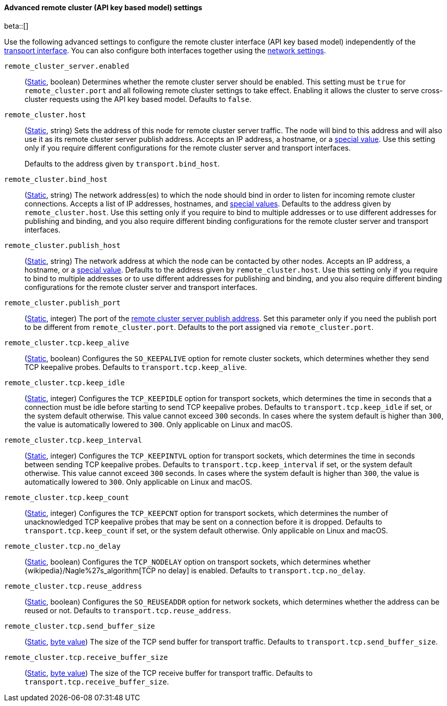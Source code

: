 [[remote-cluster-network-settings]]
==== Advanced remote cluster (API key based model) settings

beta::[]

Use the following advanced settings to configure the remote cluster interface (API key based model)
independently of the <<transport-settings,transport interface>>. You can also
configure both interfaces together using the <<common-network-settings,network settings>>.

`remote_cluster_server.enabled`::
(<<static-cluster-setting,Static>>, boolean)
Determines whether the remote cluster server should be enabled. This setting must
be `true` for `remote_cluster.port` and all following remote cluster settings to
take effect. Enabling it allows the cluster to serve cross-cluster requests using
the API key based model. Defaults to `false`.

`remote_cluster.host`::
(<<static-cluster-setting,Static>>, string)
Sets the address of this node for remote cluster server traffic. The node will bind to this
address and will also use it as its remote cluster server publish address. Accepts an IP
address, a hostname, or a <<network-interface-values,special value>>.
Use this setting only if you require different configurations for the
remote cluster server and transport interfaces.
+
Defaults to the address given by `transport.bind_host`.

`remote_cluster.bind_host`::
(<<static-cluster-setting,Static>>, string)
The network address(es) to which the node should bind in order to listen for
incoming remote cluster connections. Accepts a list of IP addresses, hostnames, and
<<network-interface-values,special values>>. Defaults to the address given by
`remote_cluster.host`. Use this setting only if you require
to bind to multiple addresses or to use different addresses for publishing and
binding, and you also require different binding configurations for the
remote cluster server and transport interfaces.

`remote_cluster.publish_host`::
(<<static-cluster-setting,Static>>, string)
The network address at which the node can be contacted by other nodes. Accepts
an IP address, a hostname, or a <<network-interface-values,special value>>.
Defaults to the address given by `remote_cluster.host`.
Use this setting only if you require to bind to multiple addresses or to use
different addresses for publishing and binding, and you also require different
binding configurations for the remote cluster server and transport interfaces.

`remote_cluster.publish_port`::
(<<static-cluster-setting,Static>>, integer)
The port of the <<modules-network-binding-publishing,remote cluster server publish
address>>. Set this parameter only if you need the publish port to be
different from `remote_cluster.port`. Defaults to the port assigned via
`remote_cluster.port`.

`remote_cluster.tcp.keep_alive`::
(<<static-cluster-setting,Static>>, boolean)
Configures the `SO_KEEPALIVE` option for remote cluster sockets, which determines
whether they send TCP keepalive probes. Defaults to `transport.tcp.keep_alive`.

`remote_cluster.tcp.keep_idle`::
(<<static-cluster-setting,Static>>, integer)
Configures the `TCP_KEEPIDLE` option for transport sockets, which determines
the time in seconds that a connection must be idle before starting to send TCP
keepalive probes. Defaults to `transport.tcp.keep_idle` if set, or the system
default otherwise. This value cannot exceed `300` seconds. In cases where the
system default is higher than `300`, the value is automatically lowered to
`300`. Only applicable on Linux and macOS.

`remote_cluster.tcp.keep_interval`::
(<<static-cluster-setting,Static>>, integer)
Configures the `TCP_KEEPINTVL` option for transport sockets, which determines
the time in seconds between sending TCP keepalive probes. Defaults to
`transport.tcp.keep_interval` if set, or the system default otherwise. This value
cannot exceed `300` seconds. In cases where the system default is higher than
`300`, the value is automatically lowered to `300`. Only applicable on Linux
and macOS.

`remote_cluster.tcp.keep_count`::
(<<static-cluster-setting,Static>>, integer)
Configures the `TCP_KEEPCNT` option for transport sockets, which determines the
number of unacknowledged TCP keepalive probes that may be sent on a connection
before it is dropped. Defaults to `transport.tcp.keep_count` if set, or the
system default otherwise. Only applicable on Linux and macOS.

`remote_cluster.tcp.no_delay`::
(<<static-cluster-setting,Static>>, boolean)
Configures the `TCP_NODELAY` option on transport sockets, which determines
whether {wikipedia}/Nagle%27s_algorithm[TCP no delay] is enabled. Defaults to
`transport.tcp.no_delay`.

`remote_cluster.tcp.reuse_address`::
(<<static-cluster-setting,Static>>, boolean)
Configures the `SO_REUSEADDR` option for network sockets, which determines
whether the address can be reused or not. Defaults to
`transport.tcp.reuse_address`.

`remote_cluster.tcp.send_buffer_size`::
(<<static-cluster-setting,Static>>, <<byte-units,byte value>>)
The size of the TCP send buffer for transport traffic. Defaults to
`transport.tcp.send_buffer_size`.

`remote_cluster.tcp.receive_buffer_size`::
(<<static-cluster-setting,Static>>, <<byte-units,byte value>>)
The size of the TCP receive buffer for transport traffic. Defaults to
`transport.tcp.receive_buffer_size`.
